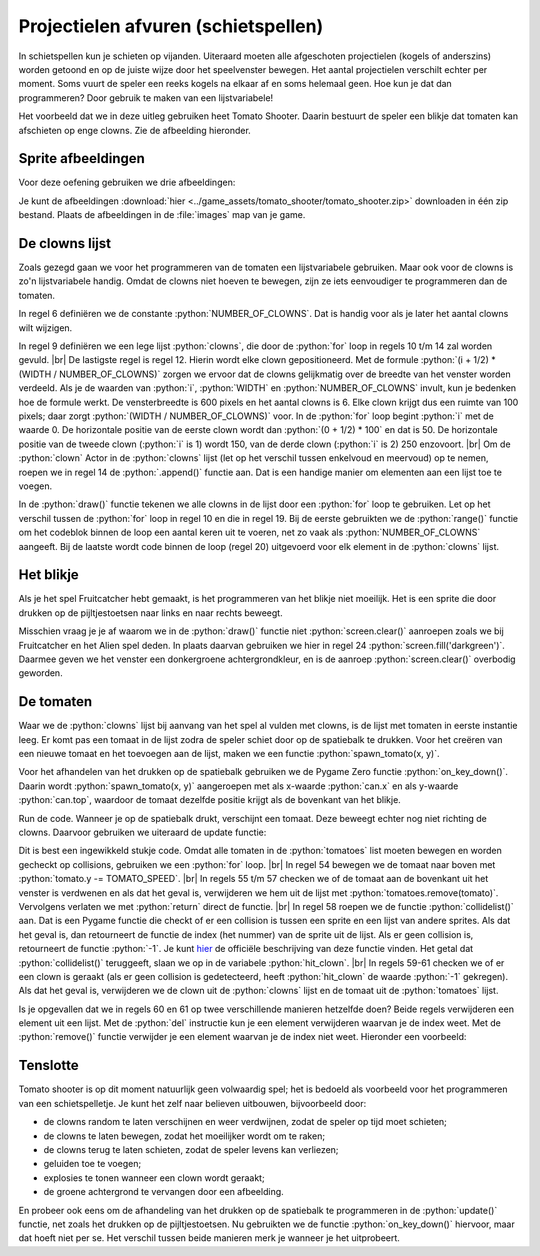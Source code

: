 .. role:: python(code)
   :language: python

.. |br| raw:: html

   <br/>

Projectielen afvuren (schietspellen)
======================================

In schietspellen kun je schieten op vijanden. Uiteraard moeten alle afgeschoten projectielen (kogels of anderszins) worden getoond en op de juiste wijze door het speelvenster bewegen. Het aantal projectielen verschilt echter per moment. Soms vuurt de speler een reeks kogels na elkaar af en soms helemaal geen. Hoe kun je dat dan programmeren? Door gebruik te maken van een lijstvariabele!

Het voorbeeld dat we in deze uitleg gebruiken heet Tomato Shooter. Daarin bestuurt de speler een blikje dat tomaten kan afschieten op enge clowns. Zie de afbeelding hieronder.

.. figure:: images/tomato_shooter.png


Sprite afbeeldingen
--------------------

Voor deze oefening gebruiken we drie afbeeldingen:

.. grid:: 3

   .. grid-item::
      :columns: 4

      .. image:: ../game_assets/tomato_shooter/tomato.png
         :width: 32
         :align: center

   .. grid-item::
      :columns: 4

      .. image:: ../game_assets/tomato_shooter/can.png
         :width: 64
         :align: center

   .. grid-item::
      :columns: 4

      .. image:: ../game_assets/tomato_shooter/evil_clown.png
         :width: 96
         :align: center


Je kunt de afbeeldingen :download:`hier <../game_assets/tomato_shooter/tomato_shooter.zip>` downloaden in één zip bestand. Plaats de afbeeldingen in de :file:`images` map van je game.

De clowns lijst
---------------------------

Zoals gezegd gaan we voor het programmeren van de tomaten een lijstvariabele gebruiken. Maar ook voor de clowns is zo'n lijstvariabele handig. Omdat de clowns niet hoeven te bewegen, zijn ze iets eenvoudiger te programmeren dan de tomaten.

.. code-block:: python
   :caption: tomato_shooter.py
   :linenos:

   # Vensterinstellingen
   WIDTH = 600
   HEIGHT = 400
   TITLE = 'Tomato Shooter'

   NUMBER_OF_CLOWNS = 6

   # Clowns lijst
   clowns = []
   for i in range(NUMBER_OF_CLOWNS):
      clown = Actor('evil_clown')
      clown.x = (i + 1/2) * (WIDTH / NUMBER_OF_CLOWNS)
      clown.y = 50
      clowns.append(clown)
      
   # Draw() functie
   def draw():
      screen.fill('darkgreen')
      for clown in clowns:
         clown.draw()
         
   # Update() functie
   def update():
      pass

In regel 6 definiëren we de constante :python:`NUMBER_OF_CLOWNS`. Dat is handig voor als je later het aantal clowns wilt wijzigen.

In regel 9 definiëren we een lege lijst :python:`clowns`, die door de :python:`for` loop in regels 10 t/m 14 zal worden gevuld. |br|
De lastigste regel is regel 12. Hierin wordt elke clown gepositioneerd. Met de formule :python:`(i + 1/2) * (WIDTH / NUMBER_OF_CLOWNS)` zorgen we ervoor dat de clowns gelijkmatig over de breedte van het venster worden verdeeld. Als je de waarden van :python:`i`, :python:`WIDTH` en :python:`NUMBER_OF_CLOWNS` invult, kun je bedenken hoe de formule werkt. De vensterbreedte is 600 pixels en het aantal clowns is 6. Elke clown krijgt dus een ruimte van 100 pixels; daar zorgt :python:`(WIDTH / NUMBER_OF_CLOWNS)` voor. In de :python:`for` loop begint :python:`i` met de waarde 0. De horizontale positie van de eerste clown wordt dan :python:`(0 + 1/2) * 100` en dat is 50. De horizontale positie van de tweede clown (:python:`i` is 1) wordt 150, van de derde clown (:python:`i` is 2) 250 enzovoort. |br|
Om de :python:`clown` Actor in de :python:`clowns` lijst (let op het verschil tussen enkelvoud en meervoud) op te nemen, roepen we in regel 14 de :python:`.append()` functie aan. Dat is een handige manier om elementen aan een lijst toe te voegen.

In de :python:`draw()` functie tekenen we alle clowns in de lijst door een :python:`for` loop te gebruiken. Let op het verschil tussen de :python:`for` loop in regel 10 en die in regel 19. Bij de eerste gebruikten we de :python:`range()` functie om het codeblok binnen de loop een aantal keren uit te voeren, net zo vaak als :python:`NUMBER_OF_CLOWNS` aangeeft. Bij de laatste wordt code binnen de loop (regel 20) uitgevoerd voor elk element in de :python:`clowns` lijst.

Het blikje
------------

Als je het spel Fruitcatcher hebt gemaakt, is het programmeren van het blikje niet moeilijk. Het is een sprite die door drukken op de pijltjestoetsen naar links en naar rechts beweegt.

.. code-block:: python
   :caption: tomato_shooter.py
   :linenos:
   :emphasize-lines: 7, 17-20, 25, 31-34

   # Vensterinstellingen
   WIDTH = 600
   HEIGHT = 400
   TITLE = 'Tomato Shooter'

   NUMBER_OF_CLOWNS = 6
   CAN_SPEED = 4

   # Clowns lijst
   clowns = []
   for i in range(NUMBER_OF_CLOWNS):
      clown = Actor('evil_clown')
      clown.x = (i + 1/2) * (WIDTH / NUMBER_OF_CLOWNS)
      clown.y = 50
      clowns.append(clown)
      
   # Blikje
   can = Actor('can')
   can.x = WIDTH / 2
   can.bottom = HEIGHT - 10
      
   # Draw() functie
   def draw():
      screen.fill('darkgreen')
      can.draw()
      for clown in clowns:
         clown.draw()
         
   # Update() functie
   def update():
      # Keyboard events
      if keyboard.left and can.left > 0:
         can.x -= CAN_SPEED
      if keyboard.right and can.right < WIDTH:
         can.x += CAN_SPEED

Misschien vraag je je af waarom we in de :python:`draw()` functie niet :python:`screen.clear()` aanroepen zoals we bij Fruitcatcher en het Alien spel deden. In plaats daarvan gebruiken we hier in regel 24 :python:`screen.fill('darkgreen')`. Daarmee geven we het venster een donkergroene achtergrondkleur, en is de aanroep :python:`screen.clear()` overbodig geworden.

De tomaten
------------

Waar we de :python:`clowns` lijst bij aanvang van het spel al vulden met clowns, is de lijst met tomaten in eerste instantie leeg. Er komt pas een tomaat in de lijst zodra de speler schiet door op de spatiebalk te drukken. Voor het creëren van een nieuwe tomaat en het toevoegen aan de lijst, maken we een functie :python:`spawn_tomato(x, y)`.

.. code-block:: python
   :caption: tomato_shooter.py
   :linenos:
   :emphasize-lines: 8, 23-24, 26-30, 32-35, 43-44

   # Vensterinstellingen
   WIDTH = 600
   HEIGHT = 400
   TITLE = 'Tomato Shooter'

   NUMBER_OF_CLOWNS = 6
   CAN_SPEED = 4
   TOMATO_SPEED = 10

   # Clowns lijst
   clowns = []
   for i in range(NUMBER_OF_CLOWNS):
      clown = Actor('evil_clown')
      clown.x = (i + 1/2) * (WIDTH / NUMBER_OF_CLOWNS)
      clown.y = 50
      clowns.append(clown)
      
   # Blikje
   can = Actor('can')
   can.x = WIDTH / 2
   can.bottom = HEIGHT - 10

   # Tomaten lijst
   tomatoes = []

   # Functie spawn_tomato() maakt een tomato Actor op positie (x, y) encode
   # voegt deze toe aan de tomatoes lijst.
   def spawn_tomato(x, y):
      tomato = Actor('tomato', (x, y))
      tomatoes.append(tomato)

   # Event on_key_down()
   def on_key_down(key):
      if key == keys.SPACE:
         spawn_tomato(can.x, can.top)
      
   # Draw() functie
   def draw():
      screen.fill('darkgreen')
      can.draw()
      for clown in clowns:
         clown.draw()
      for tomato in tomatoes:
         tomato.draw()
         
   # Update() functie
   def update():
      # Keyboard events
      if keyboard.left and can.left > 0:
         can.x -= CAN_SPEED
      if keyboard.right and can.right < WIDTH:
         can.x += CAN_SPEED

Voor het afhandelen van het drukken op de spatiebalk gebruiken we de Pygame Zero functie :python:`on_key_down()`. Daarin wordt :python:`spawn_tomato(x, y)` aangeroepen met als x-waarde :python:`can.x` en als y-waarde :python:`can.top`, waardoor de tomaat dezelfde positie krijgt als de bovenkant van het blikje.

Run de code. Wanneer je op de spatiebalk drukt, verschijnt een tomaat. Deze beweegt echter nog niet richting de clowns. Daarvoor gebruiken we uiteraard de update functie:

.. code-block:: python
   :caption: tomato_shooter.py
   :linenos:
   :lineno-start: 46
   :emphasize-lines: 8-17

   # Update() functie
   def update():
      # Keyboard events
      if keyboard.left and can.left > 0:
         can.x -= CAN_SPEED
      if keyboard.right and can.right < WIDTH:
         can.x += CAN_SPEED
      # Tomaten beweging en collision detection    
      for tomato in tomatoes:
         tomato.y -= TOMATO_SPEED
         if tomato.bottom < 0:
               tomatoes.remove(tomato)
               return
         hit_clown = tomato.collidelist(clowns)
         if hit_clown >= 0:
               del clowns[hit_clown]
               tomatoes.remove(tomato)

Dit is best een ingewikkeld stukje code. Omdat alle tomaten in de :python:`tomatoes` list moeten bewegen en worden gecheckt op collisions, gebruiken we een :python:`for` loop. |br|
In regel 54 bewegen we de tomaat naar boven met :python:`tomato.y -= TOMATO_SPEED`. |br|
In regels 55 t/m 57 checken we of de tomaat aan de bovenkant uit het venster is verdwenen en als dat het geval is, verwijderen we hem uit de lijst met :python:`tomatoes.remove(tomato)`. Vervolgens verlaten we met :python:`return` direct de functie. |br|
In regel 58 roepen we de functie :python:`collidelist()` aan. Dat is een Pygame functie die checkt of er een collision is tussen een sprite en een lijst van andere sprites. Als dat het geval is, dan retourneert de functie de index (het nummer) van de sprite uit de lijst. Als er geen collision is, retourneert de functie :python:`-1`. Je kunt `hier <https://www.pygame.org/docs/ref/rect.html#pygame.Rect.collidelist>`_ de officiële beschrijving van deze functie vinden. Het getal dat :python:`collidelist()` teruggeeft, slaan we op in de variabele :python:`hit_clown`. |br|
In regels 59-61 checken we of er een clown is geraakt (als er geen collision is gedetecteerd, heeft :python:`hit_clown` de waarde :python:`-1` gekregen). Als dat het geval is, verwijderen we de clown uit de :python:`clowns`  lijst en de tomaat uit de :python:`tomatoes` lijst.

Is je opgevallen dat we in regels 60 en 61 op twee verschillende manieren hetzelfde doen? Beide regels verwijderen een element uit een lijst. Met de :python:`del` instructie kun je een element verwijderen waarvan je de index weet. Met de :python:`remove()` functie verwijder je een element waarvan je de index niet weet. Hieronder een voorbeeld:

.. code-block:: python
   :emphasize-lines: 2, 5, 8

      >>> letters = ['A', 'B', 'C', 'A']
      >>> del letters[1]
      >>> letters
      ['A', 'C', 'A']
      >>> letters.remove('C')
      >>> letters
      ['A', 'A']
      >>> letters.remove('A')
      >>> letters
      ['A']

Tenslotte
-----------

Tomato shooter is op dit moment natuurlijk geen volwaardig spel; het is bedoeld als voorbeeld voor het programmeren van een schietspelletje. Je kunt het zelf naar believen uitbouwen, bijvoorbeeld door:

* de clowns random te laten verschijnen en weer verdwijnen, zodat de speler op tijd moet schieten;
* de clowns te laten bewegen, zodat het moeilijker wordt om te raken;
* de clowns terug te laten schieten, zodat de speler levens kan verliezen;
* geluiden toe te voegen;
* explosies te tonen wanneer een clown wordt geraakt;
* de groene achtergrond te vervangen door een afbeelding.
  
En probeer ook eens om de afhandeling van het drukken op de spatiebalk te programmeren in de :python:`update()` functie, net zoals het drukken op de pijltjestoetsen. Nu gebruikten we de functie :python:`on_key_down()` hiervoor, maar dat hoeft niet per se. Het verschil tussen beide manieren merk je wanneer je het uitprobeert.